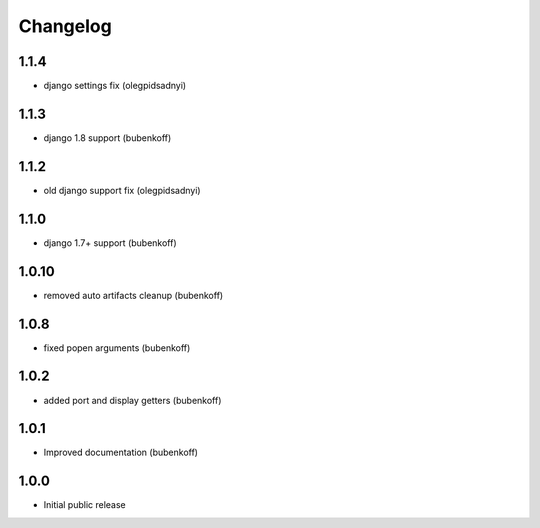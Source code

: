 Changelog
=========

1.1.4
-----

- django settings fix (olegpidsadnyi)


1.1.3
-----

- django 1.8 support (bubenkoff)


1.1.2
-----

- old django support fix (olegpidsadnyi)


1.1.0
-----

- django 1.7+ support (bubenkoff)


1.0.10
------

- removed auto artifacts cleanup (bubenkoff)


1.0.8
-----

- fixed popen arguments (bubenkoff)


1.0.2
-----

- added port and display getters (bubenkoff)


1.0.1
-----

- Improved documentation (bubenkoff)


1.0.0
-----

- Initial public release
